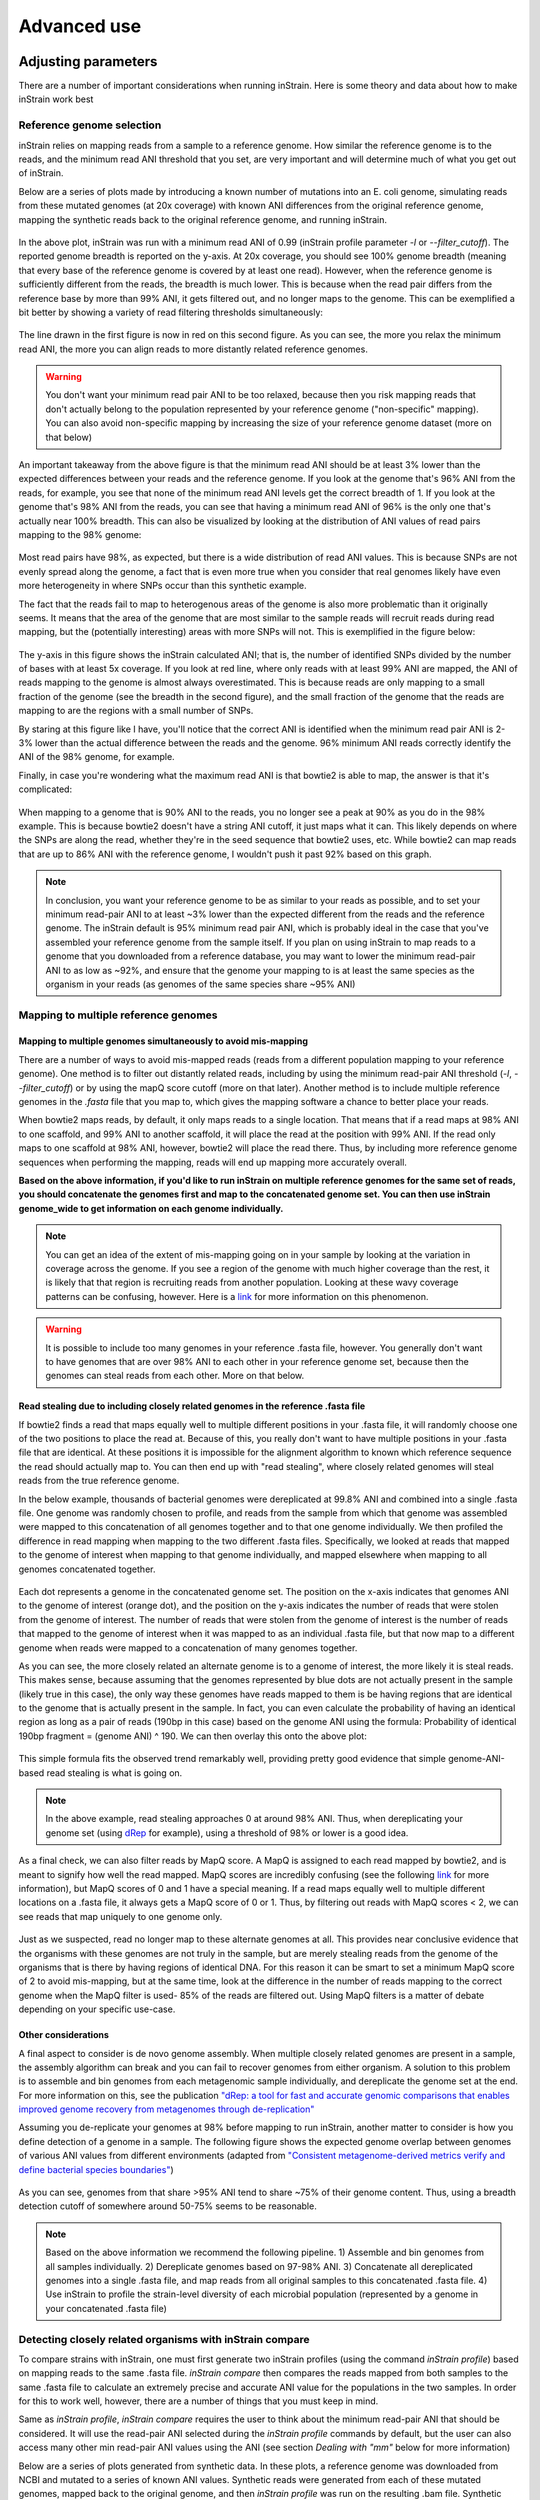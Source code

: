 Advanced use
===================

Adjusting parameters
------------------

There are a number of important considerations when running inStrain. Here is some theory and data about how to make inStrain work best

Reference genome selection
++++++++++++++++++++

inStrain relies on mapping reads from a sample to a reference genome. How similar the reference genome is to the reads, and the minimum read ANI threshold that you set, are very important and will determine much of what you get out of inStrain.

Below are a series of plots made by introducing a known number of mutations into an E. coli genome, simulating reads from these mutated genomes (at 20x coverage) with known ANI differences from the original reference genome, mapping the synthetic reads back to the original reference genome, and running inStrain.

.. figure:: images/Fig1.png
  :width: 400px
  :align: center

In the above plot, inStrain was run with a minimum read ANI of 0.99 (inStrain profile parameter `-l` or `--filter_cutoff`). The reported genome breadth is reported on the y-axis. At 20x coverage, you should see 100% genome breadth (meaning that every base of the reference genome is covered by at least one read). However, when the reference genome is sufficiently different from the reads, the breadth is much lower. This is because when the read pair differs from the reference base by more than 99% ANI, it gets filtered out, and no longer maps to the genome. This can be exemplified a bit better by showing a variety of read filtering thresholds simultaneously:

.. figure:: images/Fig2.png
  :width: 400px
  :align: center

The line drawn in the first figure is now in red on this second figure. As you can see, the more you relax the minimum read ANI, the more you can align reads to more distantly related reference genomes.

.. warning::
  You don't want your minimum read pair ANI to be too relaxed, because then you risk mapping reads that don't actually belong to the population represented by your reference genome ("non-specific" mapping). You can also avoid non-specific mapping by increasing the size of your reference genome dataset (more on that below)

An important takeaway from the above figure is that the minimum read ANI should be at least 3% lower than the expected differences between your reads and the reference genome. If you look at the genome that's 96% ANI from the reads, for example, you see that none of the minimum read ANI levels get the correct breadth of 1. If you look at the genome that's 98% ANI from the reads, you can see that having a minimum read ANI of 96% is the only one that's actually near 100% breadth. This can also be visualized by looking at the distribution of ANI values of read pairs mapping to the 98% genome:

.. figure:: images/Fig4.png
  :width: 400px
  :align: center

Most read pairs have 98%, as expected, but there is a wide distribution of read ANI values. This is because SNPs are not evenly spread along the genome, a fact that is even more true when you consider that real genomes likely have even more heterogeneity in where SNPs occur than this synthetic example.

The fact that the reads fail to map to heterogenous areas of the genome is also more problematic than it originally seems. It means that the area of the genome that are most similar to the sample reads will recruit reads during read mapping, but the (potentially interesting) areas with more SNPs will not. This is exemplified in the figure below:

.. figure:: images/Fig3.png
  :width: 400px
  :align: center

The y-axis in this figure shows the inStrain calculated ANI; that is, the number of identified SNPs divided by the number of bases with at least 5x coverage. If you look at red line, where only reads with at least 99% ANI are mapped, the ANI of reads mapping to the genome is almost always overestimated. This is because reads are only mapping to a small fraction of the genome (see the breadth in the second figure), and the small fraction of the genome that the reads are mapping to are the regions with a small number of SNPs.

By staring at this figure like I have, you'll notice that the correct ANI is identified when the minimum read pair ANI is 2-3% lower than the actual difference between the reads and the genome. 96% minimum ANI reads correctly identify the ANI of the 98% genome, for example.

Finally, in case you're wondering what the maximum read ANI is that bowtie2 is able to map, the answer is that it's complicated:

.. figure:: images/Fig5.png
  :width: 400px
  :align: center

When mapping to a genome that is 90% ANI to the reads, you no longer see a peak at 90% as you do in the 98% example. This is because bowtie2 doesn't have a string ANI cutoff, it just maps what it can. This likely depends on where the SNPs are along the read, whether they're in the seed sequence that bowtie2 uses, etc. While bowtie2 can map reads that are up to 86% ANI with the reference genome, I wouldn't push it past 92% based on this graph.

.. note::
  In conclusion, you want your reference genome to be as similar to your reads as possible, and to set your minimum read-pair ANI to at least ~3% lower than the expected different from the reads and the reference genome. The inStrain default is 95% minimum read pair ANI, which is probably ideal in the case that you've assembled your reference genome from the sample itself. If you plan on using inStrain to map reads to a genome that you downloaded from a reference database, you may want to lower the minimum read-pair ANI to as low as ~92%, and ensure that the genome your mapping to is at least the same species as the organism in your reads (as genomes of the same species share ~95% ANI)

Mapping to multiple reference genomes
++++++++++++++++++++

Mapping to multiple genomes simultaneously to avoid mis-mapping
`````````````

There are a number of ways to avoid mis-mapped reads (reads from a different population mapping to your reference genome). One method is to filter out distantly related reads, including by using the minimum read-pair ANI threshold (`-l`, `--filter_cutoff`) or by using the mapQ score cutoff (more on that later). Another method is to include multiple reference genomes in the `.fasta` file that you map to, which gives the mapping software a chance to better place your reads.

When bowtie2 maps reads, by default, it only maps reads to a single location. That means that if a read maps at 98% ANI to one scaffold, and 99% ANI to another scaffold, it will place the read at the position with 99% ANI. If the read only maps to one scaffold at 98% ANI, however, bowtie2 will place the read there. Thus, by including more reference genome sequences when performing the mapping, reads will end up mapping more accurately overall.

**Based on the above information, if you'd like to run inStrain on multiple reference genomes for the same set of reads, you should concatenate the genomes first and map to the concatenated genome set. You can then use inStrain genome_wide to get information on each genome individually.**

.. note::
  You can get an idea of the extent of mis-mapping going on in your sample by looking at the variation in coverage across the genome. If you see a region of the genome with much higher coverage than the rest, it is likely that that region is recruiting reads from another population. Looking at these wavy coverage patterns can be confusing, however. Here is a `link <http://merenlab.org/2016/12/14/coverage-variation/>`_ for more information on this phenomenon.

.. warning::
  It is possible to include too many genomes in your reference .fasta file, however. You generally don't want to have genomes that are over 98% ANI to each other in your reference genome set, because then the genomes can steal reads from each other. More on that below.

Read stealing due to including closely related genomes in the reference .fasta file
`````````````

If bowtie2 finds a read that maps equally well to multiple different positions in your .fasta file, it will randomly choose one of the two positions to place the read at. Because of this, you really don't want to have multiple positions in your .fasta file that are identical. At these positions it is impossible for the alignment algorithm to known which reference sequence the read should actually map to. You can then end up with "read stealing", where closely related genomes will steal reads from the true reference genome.

In the below example, thousands of bacterial genomes were dereplicated at 99.8% ANI and combined into a single .fasta file. One genome was randomly chosen to profile, and reads from the sample from which that genome was assembled were mapped to this concatenation of all genomes together and to that one genome individually. We then profiled the difference in read mapping when mapping to the two different .fasta files. Specifically, we looked at reads that mapped to the genome of interest when mapping to that genome individually, and mapped elsewhere when mapping to all genomes concatenated together.

.. figure:: images/RefFig1.png
  :width: 400px
  :align: center

Each dot represents a genome in the concatenated genome set. The position on the x-axis indicates that genomes ANI to the genome of interest (orange dot), and the position on the y-axis indicates the number of reads that were stolen from the genome of interest. The number of reads that were stolen from the genome of interest is the number of reads that mapped to the genome of interest when it was mapped to as an individual .fasta file, but that now map to a different genome when reads were mapped to a concatenation of many genomes together.

As you can see, the more closely related an alternate genome is to a genome of interest, the more likely it is steal reads. This makes sense, because assuming that the genomes represented by blue dots are not actually present in the sample (likely true in this case), the only way these genomes have reads mapped to them is be having regions that are identical to the genome that is actually present in the sample. In fact, you can even calculate the probability of having an identical region as long as a pair of reads (190bp in this case) based on the genome ANI using the formula: Probability of identical 190bp fragment = (genome ANI) ^ 190. We can then overlay this onto the above plot:

.. figure:: images/RefFig2.png
  :width: 400px
  :align: center

This simple formula fits the observed trend remarkably well, providing pretty good evidence that simple genome-ANI-based read stealing is what is going on.

.. note::

  In the above example, read stealing approaches 0 at around 98% ANI. Thus, when dereplicating your genome set (using `dRep <https://github.com/MrOlm/drep>`_ for example), using a threshold of 98% or lower is a good idea.

As a final check, we can also filter reads by MapQ score. A MapQ is assigned to each read mapped by bowtie2, and is meant to signify how well the read mapped. MapQ scores are incredibly confusing (see the following `link <http://biofinysics.blogspot.com/2014/05/how-does-bowtie2-assign-mapq-scores.html>`_ for more information), but MapQ scores of 0 and 1 have a special meaning. If a read maps equally well to multiple different locations on a .fasta file, it always gets a MapQ score of 0 or 1. Thus, by filtering out reads with MapQ scores < 2, we can see reads that map uniquely to one genome only.

.. figure:: images/RefFig3.png
  :width: 400px
  :align: center

Just as we suspected, read no longer map to these alternate genomes at all. This provides near conclusive evidence that the organisms with these genomes are not truly in the sample, but are merely stealing reads from the genome of the organisms that is there by having regions of identical DNA. For this reason it can be smart to set a minimum MapQ score of 2 to avoid mis-mapping, but at the same time, look at the difference in the number of reads mapping to the correct genome when the MapQ filter is used- 85% of the reads are filtered out. Using MapQ filters is a matter of debate depending on your specific use-case.

Other considerations
`````````````

A final aspect to consider is de novo genome assembly. When multiple closely related genomes are present in a sample, the assembly algorithm can break and you can fail to recover genomes from either organism. A solution to this problem is to assemble and bin genomes from each metagenomic sample individually, and dereplicate the genome set at the end. For more information on this, see the publication `"dRep: a tool for fast and accurate genomic comparisons that enables improved genome recovery from metagenomes through de-replication" <https://www.nature.com/articles/ismej2017126>`_

Assuming you de-replicate your genomes at 98% before mapping to run inStrain, another matter to consider is how you define detection of a genome in a sample. The following figure shows the expected genome overlap between genomes of various ANI values from different environments (adapted from `"Consistent metagenome-derived metrics verify and define bacterial species boundaries" <https://www.biorxiv.org/content/early/2019/05/24/647511.full.pdf>`_)

.. figure:: images/SpeciesDeliniation_Figure1_v6.3.png
  :width: 400px
  :align: center

As you can see, genomes from that share >95% ANI tend to share ~75% of their genome content. Thus, using a breadth detection cutoff of somewhere around 50-75% seems to be reasonable.

.. note::

  Based on the above information we recommend the following pipeline. 1) Assemble and bin genomes from all samples individually. 2) Dereplicate genomes based on 97-98% ANI. 3) Concatenate all dereplicated genomes into a single .fasta file, and map reads from all original samples to this concatenated .fasta file. 4) Use inStrain to profile the strain-level diversity of each microbial population (represented by a genome in your concatenated .fasta file)

Detecting closely related organisms with inStrain compare
+++++++++++++

To compare strains with inStrain, one must first generate two inStrain profiles (using the command `inStrain profile`) based on mapping reads to the same .fasta file. `inStrain compare` then compares the reads mapped from both samples to the same .fasta file to calculate an extremely precise and accurate ANI value for the populations in the two samples. In order for this to work well, however, there are a number of things that you must keep in mind.

Same as `inStrain profile`, `inStrain compare` requires the user to think about the minimum read-pair ANI that should be considered. It will use the read-pair ANI selected during the `inStrain profile` commands by default, but the user can also access many other min read-pair ANI values using the ANI (see section `Dealing with "mm"` below for more information)

Below are a series of plots generated from synthetic data. In these plots, a reference genome was downloaded from NCBI and mutated to a series of known ANI values. Synthetic reads were generated from each of these mutated genomes, mapped back to the original genome, and then `inStrain profile` was run on the resulting .bam file. Synthetic reads were also generated from the original genome and mapped back to it as well. Finally, `inStrain compare` was run to compare the .bams resulting the mutated genomes to the original genome. This allows us to compare the (pop)ANI value reported by inStrain compare to the true ANI value (generated by introducing a known number of mutations).

.. note::
    The ANI values reported from inStrain compare are referred to as popANI values

.. figure:: images/RC_Fig1.png
  :width: 400px
  :align: center

As you can see, the calculated popANI value is incorrect when the actual ANI different is large. This makes sense based on the section above. When mapping reads from an organism that is 90% ANI to the .fasta file that you're mapping to, many read-pairs will have an ANI of over 90%, and thus be thrown out when using a 95% read-pair ANI cutoff. This can also be exemplified by looking at the fraction of the genome that is compared when comparing genomes of increasing ANI.

.. figure:: images/RC_Fig2.png
  :width: 400px
  :align: center

As expected, when comparing genomes of low ANI values with a read-pair ANI threshold of 95%, only a small amount of the genome is actually being compared. This genome fraction represents the spaces of the genome that happen to be the most similar, and thus the inStrain calculated ANI value is overestimated. It's also worth noting that when comparing genomes 95% ANI away from each other, only 50% of the genome bases can be compared when you filter read-pairs at a minimum of 95% ANI. You can also visualize how a lack of genome breadth of coverage leads to errors in the ANI calculation in another way:

.. figure:: images/RC_Fig3.png
  :width: 400px
  :align: center

Now that we understand all of this, lets visualize lots of minimum read-pair ANI cutoffs simultaneously

.. figure:: images/RC_Fig4.png
  :width: 400px
  :align: center

There are a couple of things to point out here.

1) Having a lower minimum read-pair ANI cutoff lets you accurately detect more distant ANI values. This makes sense given the logic above.

2) There is a ceiling to how much the ANI is overestimated. If your minimum read-pair ANI is 96%, you think even very distantly related things have an ANI of ~96.5% ANI. If the minimum ANI threshold is 98%, you think distantly related things are ~98.5% ANI.

3) To get an accurate ANI value, you need to set your minimum read-pair ANI cutoff significantly below the ANI value that you wish to detect.

All of this begs the question, why would you ever set your minimum ANI threshold above 90% or so? If you're comparing clonal genomes, that would be a good idea. However, in most real scenarios, you want to set your minimum ANI threshold as high as possible to avoid mis-mapped reads, which will artificially increase your reported popANI.

Finally, this brings is to perhaps the most confusing yet import figure of this whole section. If I want to identify nearly identical genomes in two samples, what should I set my minimum ANI threshold to?

.. figure:: images/RC_Fig5.png
  :width: 400px
  :align: center

The above figure shows a range of minimum read-pair ANI thresholds on the x-axis, and a range of True ANI differences between genomes on the y-axis. Dots are colored green if the reported popANI is within 0.01% ANI of the True ANI, and colored yellow if they are not. As you can see, when you want to identify genomes that are extremely closely related (>99.9%), pretty much all minimum read-pair ANI thresholds values work. This is because if the genomes are that similar, there are going to be few reads that are thrown out due to have too many SNPs. This figure looks a bit more odd when you consider an "accurate" comparison to be one with 0.001% of the actual ANI

.. figure:: images/RC_Fig6.png
  :width: 400px
  :align: center

However, you also need to keep in mind that you want to have high breadth of coverage for each of the reads mapped to the reference genome. If the reference genome is not perfect, you need to relax your ANI threshold even more

.. note::
    In conclusion: If you have a reference genome that closely represents the true organism, and you want to identify extremely similar genomes (>99.999% ANI), a minimum read-pair ANI threshold of 98% is probably good. If you are working with a de-replicated set of genomes that you're mapping to, however (as recommended above), a minimum read-pair ANI threshold of 95% is probably better.


Accessing raw data
--------------

inStrain stores much more data than is shown in the output folder. It is kept in the ``raw_data`` folder, and is mostly stored in compressed formats (see the section "Descriptions of raw data" for what kinds of data are available). This data can be easily accessed using python, as described below.

To access the data, you first make an SNVprofile object of the inStrain output profile, and then you access data from that object. For example, the following code accessed the raw SNP table ::

  import inStrain
  import inStain.SNVprofile

  IS = inStain.SNVprofile.SNVprofile(``/home/mattolm/inStrainOutputTest/``)
  raw_snps = IS.get('raw_snp_table')


You can use the example above (``IS.get()``) to access any of the raw data described in the following section. There are also another special things that are accessed in other ways, as described in the section "Accessing other data"

Basics of raw_data
++++++++++

A typical run of inStrain will yield a folder titled "raw_data", with lots of individual files in it. The specifics of what files are in there depend on how inStrain was run, and whether or not additional commands were run as well (like profile_genes).

There will always be a file titled "attributes.tsv". This describes some basic information about each item in the raw data. Here's an example::

  name	value	type	description
  location	/Users/mattolm/Programs/strains_analysis/test/test_data/N5_271_010G1_scaffold_min1000.fa-vs-N5_271_010G2.sorted.bam.v6.IS	value	Location of SNVprofile object
  version	0.6.0	value	Version of inStrain
  bam_loc	N5_271_010G1_scaffold_min1000.fa-vs-N5_271_010G2.sorted.bam	value	Location of .bam file
  scaffold_list	/home/mattolm/Bio_scripts/TestingHouse/N5_271_010G1_scaffold_min1000.fa-vs-N5_271_010G2.sorted.bam.v6.IS/raw_data/scaffold_list.txt	list	1d list of scaffolds, in same order as counts_table
  counts_table	/home/mattolm/Bio_scripts/TestingHouse/N5_271_010G1_scaffold_min1000.fa-vs-N5_271_010G2.sorted.bam.v6.IS/raw_data/counts_table.npz	numpy	1d numpy array of 2D counts tables for each scaffold
  scaffold2length	/home/mattolm/Bio_scripts/TestingHouse/N5_271_010G1_scaffold_min1000.fa-vs-N5_271_010G2.sorted.bam.v6.IS/raw_data/scaffold2length.json	dictionary	Dictionary of scaffold 2 length
  window_table	/home/mattolm/Bio_scripts/TestingHouse/N5_271_010G1_scaffold_min1000.fa-vs-N5_271_010G2.sorted.bam.v6.IS/raw_data/window_table.csv.gz	pandas	Windows profiled over (not sure if really used right now)
  raw_linkage_table	/home/mattolm/Bio_scripts/TestingHouse/N5_271_010G1_scaffold_min1000.fa-vs-N5_271_010G2.sorted.bam.v6.IS/raw_data/raw_linkage_table.csv.gz	pandas	Raw table of linkage information
  raw_snp_table	/home/mattolm/Bio_scripts/TestingHouse/N5_271_010G1_scaffold_min1000.fa-vs-N5_271_010G2.sorted.bam.v6.IS/raw_data/raw_snp_table.csv.gz	pandas	Contains raw SNP information on a mm level
  cumulative_scaffold_table	/home/mattolm/Bio_scripts/TestingHouse/N5_271_010G1_scaffold_min1000.fa-vs-N5_271_010G2.sorted.bam.v6.IS/raw_data/cumulative_scaffold_table.csv.gz	pandas	Cumulative coverage on mm level. Formerly scaffoldTable.csv
  cumulative_snv_table	/home/mattolm/Bio_scripts/TestingHouse/N5_271_010G1_scaffold_min1000.fa-vs-N5_271_010G2.sorted.bam.v6.IS/raw_data/cumulative_snv_table.csv.gz	pandas	Cumulative SNP on mm level. Formerly snpLocations.pickle
  scaffold_2_mm_2_read_2_snvs	/home/mattolm/Bio_scripts/TestingHouse/N5_271_010G1_scaffold_min1000.fa-vs-N5_271_010G2.sorted.bam.v6.IS/raw_data/scaffold_2_mm_2_read_2_snvs.pickle	pickle	crazy nonsense needed for linkage
  covT	/home/mattolm/Bio_scripts/TestingHouse/N5_271_010G1_scaffold_min1000.fa-vs-N5_271_010G2.sorted.bam.v6.IS/raw_data/covT.hd5	special	Scaffold -> mm -> position based coverage
  snpsCounted	/home/mattolm/Bio_scripts/TestingHouse/N5_271_010G1_scaffold_min1000.fa-vs-N5_271_010G2.sorted.bam.v6.IS/raw_data/snpsCounted.hd5	special	Scaffold -> mm -> position based True/False on if a SNPs is there
  clonT	/home/mattolm/Bio_scripts/TestingHouse/N5_271_010G1_scaffold_min1000.fa-vs-N5_271_010G2.sorted.bam.v6.IS/raw_data/clonT.hd5	special	Scaffold -> mm -> position based clonality
  read_report	/home/mattolm/Bio_scripts/TestingHouse/N5_271_010G1_scaffold_min1000.fa-vs-N5_271_010G2.sorted.bam.v6.IS/raw_data/read_report.csv.gz	pandas	Report on reads

This is what the columns correspond to:

name
  The name of the data. This is the name that you put into ``IS.get()`` to have inStrain retrieve the data for you. See the section "Accessing raw data" for an example.

value
  This lists the path to where the data is located within the raw_data folder. If the type of data is a value, than this just lists the value

type
  This describes how the data is stored. Value = the data is whatever is listed under value; list = a python list; numpy = a numpy array; dictionary = a python dictionary; pandas = a pandas dataframe; pickle = a piece of data that's stored as a python pickle object; special = a piece of data that is stored in a special way that inStrain knows how to de-compress

description
  A one-sentence description of what's in the data.

.. warning::

  Many of these pieces of raw data have the column "mm" in them, which means that things are calculated at every possible read mismatch level. This is often not what you want. See the section "Dealing with mm" for more information.

Accessing other data
++++++++++

In addition to the raw_data described above, there are a couple of other things that inStrain can make for you. You access these from methods that run on the IS object itself, instead of using the ``get`` method. For example::

  import inStrain
  import inStain.SNVprofile

  IS = inStain.SNVprofile.SNVprofile(``/home/mattolm/inStrainOutputTest/``)
  coverage_table = IS.get_raw_coverage_table()

The fellowing methods work like that:

get_nonredundant_scaffold_table()
  Get a scaffold table with just one line per scaffold, not multiple mms

get_nonredundant_linkage_table()
  Get a linkage table with just one line per scaffold, not multiple mms

get_nonredundant_snv_table()
  Get a SNP table with just one line per scaffold, not multiple mms

get_clonality_table()
  Get a raw clonality table, listing the clonality of each position. Pass `nonredundant=False` to keep multiple mms

Dealing with "mm"
++++++++++

Behind the scenes, inStrain actually calculates pretty much all metrics for every read pair mismatch level. That is, only including read pairs with 0 mis-match to the reference sequences, only including read pairs with >= 1 mis-match to the reference sequences, all the way up to the number of mismatches associated with the "PID" parameter.

For most of the output that inStrain makes in the output folder, it removes the "mm" column and just gives the results for the maximum number of mismatches. However, it's often helpful to explore other mismatches levels, to see how parameters vary with more or less stringent mappings. Much of the data stored in "read_data" is on the mismatch level. Here's an example of what the looks like (this is the cumulative_scaffold_table)::

  ,scaffold,length,breadth,coverage,median_cov,std_cov,bases_w_0_coverage,mean_clonality,median_clonality,unmaskedBreadth,SNPs,expected_breadth,ANI,mm
  0,N5_271_010G1_scaffold_102,1144,0.9353146853146853,5.106643356643357,5,2.932067325774674,74,1.0,1.0,0.6145104895104895,0,0.9889923642060382,1.0,0
  1,N5_271_010G1_scaffold_102,1144,0.9353146853146853,6.421328671328672,6,4.005996333777764,74,0.9992001028104149,1.0,0.6748251748251748,0,0.9965522492489882,1.0,1
  2,N5_271_010G1_scaffold_102,1144,0.9423076923076923,7.3627622377622375,7,4.2747074564903285,66,0.9993874800638958,1.0,0.7928321678321678,0,0.998498542620078,1.0,2
  3,N5_271_010G1_scaffold_102,1144,0.9423076923076923,7.859265734265734,8,4.748789115369562,66,0.9992251555869703,1.0,0.7928321678321678,0,0.9990314705263914,1.0,3
  4,N5_271_010G1_scaffold_102,1144,0.9423076923076923,8.017482517482517,8,4.952541407151938,66,0.9992251555869703,1.0,0.7928321678321678,0,0.9991577528529144,1.0,4
  5,N5_271_010G1_scaffold_102,1144,0.9458041958041958,8.271853146853147,8,4.9911156795536105,62,0.9992512780077317,1.0,0.8024475524475524,0,0.9993271891539499,1.0,7

As you can see, the same scaffold is shown multiple times, and the last column is ``mm``. At the row with mm = 0, you can see what the stats are when only considering reads that perfectly map to the reference sequence. As the mm goes higher, so do stats like coverage and breadth, as you now allow reads with more mismatches to count in the generation of these stats. In order to convert this files to what is provided in the output folder, the following code is run::

  import inStrain
  import inStain.SNVprofile

  IS = inStain.SNVprofile.SNVprofile(``/home/mattolm/inStrainOutputTest/``)
  scdb = IS.get('cumulative_scaffold_table')
  ScaffDb = scdb.sort_values('mm')\
              .drop_duplicates(subset=['scaffold'], keep='last')\
              .sort_index().drop(columns=['mm'])

The last line looks complicated, but it's very simple what is going on. First, you sort the database by ``mm``, with the lowest mms at the top. Next, for each scaffold, you only keep the row with the lowest mm. That's done using the ``drop_duplicates(subset=['scaffold'], keep='last')`` command. Finally, you re-sort the DataFrame to the original order, and remove the ``mm`` column. In the above example, this would mean that the only row that would survive would be where mm = 7, because that's the bottom row for that scaffold.

You can of course subset to any level of mismatch by modifying the above code slightly. For example, to generate this table only using reads with <=5 mismatches, you could use the following code::

  import inStrain
  import inStain.SNVprofile

  IS = inStain.SNVprofile.SNVprofile(``/home/mattolm/inStrainOutputTest/``)
  scdb = IS.get('cumulative_scaffold_table')
  scdb = scdb[scdb['mm'] <= 5]
  ScaffDb = scdb.sort_values('mm')\
              .drop_duplicates(subset=['scaffold'], keep='last')\
              .sort_index().drop(columns=['mm'])

.. warning::

  You usually do not want to subset these DataFrames using something like ``scdb = scdb[scdb['mm'] == 5]``. That's because if there are no reads that have 5 mismatches, as in the case above, you'll end up with an empty DataFrame. By using the drop_duplicates technique described above you avoid this problem, because in the cases where you don't have 5 mismatches, you just get the next-highest mm level (which is usually what you want)

Performance issues
+--------------

inStrain uses a lot of RAM. In the log file, it often reports how much RAM it's using and how much system RAM is available. To reduce RAM usage, you can try the following things:

* Use the ``--skip_mm`` flag. This won't profile things on the mm level (see the above section), and will treat every read pair as perfectly mapped

* Use ``quick_profile`` to figure out which scaffolds actually have reads mapping to them, and only run inStrain on those

A note for programmers
--------------

If you'd like to edit inStrain to add functionality for your data, don't hesitate to reach out to the authors of this program for help. Additionally, please consider submitting a pull request on GitHub so that others can use your changes as well.
